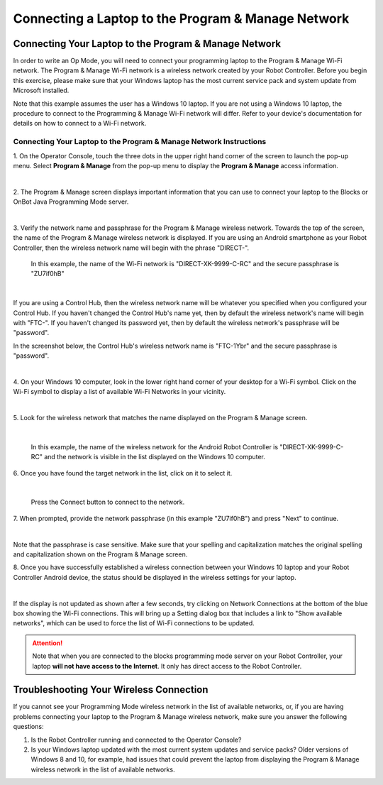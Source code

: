 Connecting a Laptop to the Program & Manage Network
===================================================

Connecting Your Laptop to the Program & Manage Network
~~~~~~~~~~~~~~~~~~~~~~~~~~~~~~~~~~~~~~~~~~~~~~~~~~~~~~

In order to write an Op Mode, you will need to connect your programming
laptop to the Program & Manage Wi-Fi network. The Program & Manage Wi-Fi
network is a wireless network created by your Robot Controller. Before
you begin this exercise, please make sure that your Windows laptop has
the most current service pack and system update from Microsoft
installed.

Note that this example assumes the user has a Windows 10 laptop. If you
are not using a Windows 10 laptop, the procedure to connect to the
Programming & Manage Wi-Fi network will differ. Refer to your device's
documentation for details on how to connect to a Wi-Fi network.

Connecting Your Laptop to the Program & Manage Network Instructions
-------------------------------------------------------------------

1. On the Operator Console, touch the three dots in the upper right     
hand corner of the screen to launch the pop-up menu. Select **Program 
& Manage** from the pop-up menu to display the **Program & Manage**   
access information.                                                   

.. image:: images/SelectProgramAndManageDriverStation.jpg
   :align: center

|

2. The Program & Manage screen displays important information that    
you can use to connect your laptop to the Blocks or OnBot Java    
Programming Mode server.                                              

.. image:: images/ProgramAndManageScreen.jpg
   :align: center

|

3. Verify the network name and passphrase for the Program & Manage    
wireless network. Towards the top of the screen, the name of the      
Program & Manage wireless network is displayed. If you are using an   
Android smartphone as your Robot Controller, then the wireless        
network name will begin with the phrase "DIRECT-". 

   In this example, the name of the Wi-Fi network is "DIRECT-XK-9999-C-RC" and the secure passphrase is "ZU7if0hB"                                              

.. image:: images/ProgramAndManagePassphrase.jpg
   :align: center

|

If you are using a Control Hub, then the wireless network name will be whatever you specified when you configured your Control Hub.  If you haven't changed the Control Hub's name yet, then by default the  wireless network's name will begin with "FTC-".  If you haven't changed its password yet, then by default the wireless network's passphrase will be "password".

In the screenshot below, the Control Hub's wireless network name is "FTC-1Ybr" and the secure passphrase is "password".

.. image:: images/ProgramAndManagePassphraseControlHub.jpg
   :align: center

|

4. On your Windows 10 computer, look in the lower right hand corner   
of your desktop for a Wi-Fi symbol. Click on the Wi-Fi symbol to      
display a list of available Wi-Fi Networks in your vicinity.          

.. image:: images/ConnectingLaptopStep4.jpg
   :align: center

|

5. Look for the wireless network that matches the name displayed on   
the Program & Manage screen.                                          

.. image:: images/screengrabwirelessnetworks.jpg
   :align: center

|

   In this example, the name of the wireless network for the Android Robot Controller is "DIRECT-XK-9999-C-RC" and the network is visible in the list displayed on the Windows 10 computer.

6. Once you have found the target network in the list, click on it to 
select it.                                                            

.. image:: images/screengrabconnectautomatically.jpg
   :align: center

|

   Press the Connect button to connect to the network.

7. When prompted, provide the network passphrase (in this example     
"ZU7if0hB") and press "Next" to continue.                             

.. image:: images/screengrabsecuritykey.jpg
   :align: center

|

Note that the passphrase is case sensitive.  Make sure that your spelling and capitalization matches the original spelling and capitalization shown on the Program & Manage screen.

8. Once you have successfully established a wireless connection       
between your Windows 10 laptop and your Robot Controller Android      
device, the status should be displayed in the wireless settings for   
your laptop.                                                          

.. image:: images/screengrabnointernet.jpg
   :align: center

|

If the display is not updated as shown after a few seconds, try clicking on
Network Connections at the bottom of the blue box showing the Wi-Fi
connections.  This will bring up a Setting dialog box that includes a link to
"Show available networks", which can be used to force the list of Wi-Fi
connections to be updated.

.. attention:: Note that when you are connected to the blocks 
   programming mode server on your Robot Controller, your laptop 
   **will not have access to the Internet**.  It only has direct 
   access to the Robot Controller.


Troubleshooting Your Wireless Connection
~~~~~~~~~~~~~~~~~~~~~~~~~~~~~~~~~~~~~~~~

If you cannot see your Programming Mode wireless network in the list of
available networks, or, if you are having problems connecting your
laptop to the Program & Manage wireless network, make sure you answer
the following questions:

1. Is the Robot Controller running and connected to the Operator Console?
2. Is your Windows laptop updated with the most current system updates
   and service packs? Older versions of Windows 8 and 10, for example,
   had issues that could prevent the laptop from displaying the Program
   & Manage wireless network in the list of available networks.


